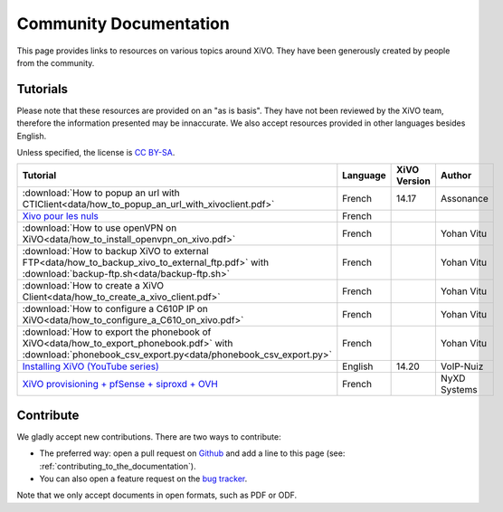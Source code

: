 .. _community-documentation:

***********************
Community Documentation
***********************

This page provides links to resources on various topics around XiVO. They have
been generously created by people from the community.


Tutorials
---------

Please note that these resources are provided on an "as is basis". They have
not been reviewed by the XiVO team, therefore the information presented may be
innaccurate. We also accept resources provided in other languages besides
English.

Unless specified, the license is `CC BY-SA`_.

.. _CC BY-SA: https://creativecommons.org/licenses/by-sa/3.0/

+----------------------------------------------------------------------------------------------+----------+--------------+--------------+
| Tutorial                                                                                     | Language | XiVO Version | Author       |
+==============================================================================================+==========+==============+==============+
| :download:`How to popup an url with CTIClient<data/how_to_popup_an_url_with_xivoclient.pdf>` | French   | 14.17        | Assonance    |
+----------------------------------------------------------------------------------------------+----------+--------------+--------------+
| `Xivo pour les nuls <http://xivopourlesnuls.wordpress.com>`_                                 | French   |              |              |
+----------------------------------------------------------------------------------------------+----------+--------------+--------------+
| :download:`How to use openVPN on XiVO<data/how_to_install_openvpn_on_xivo.pdf>`              | French   |              | Yohan Vitu   |
+----------------------------------------------------------------------------------------------+----------+--------------+--------------+
| :download:`How to backup XiVO to external FTP<data/how_to_backup_xivo_to_external_ftp.pdf>`  | French   |              | Yohan Vitu   |
| with :download:`backup-ftp.sh<data/backup-ftp.sh>`                                           |          |              |              |
+----------------------------------------------------------------------------------------------+----------+--------------+--------------+
| :download:`How to create a XiVO Client<data/how_to_create_a_xivo_client.pdf>`                | French   |              | Yohan Vitu   |
+----------------------------------------------------------------------------------------------+----------+--------------+--------------+
| :download:`How to configure a C610P IP on XiVO<data/how_to_configure_a_C610_on_xivo.pdf>`    | French   |              | Yohan Vitu   |
+----------------------------------------------------------------------------------------------+----------+--------------+--------------+
| :download:`How to export the phonebook of XiVO<data/how_to_export_phonebook.pdf>` with       | French   |              | Yohan Vitu   |
| :download:`phonebook_csv_export.py<data/phonebook_csv_export.py>`                            |          |              |              |
+----------------------------------------------------------------------------------------------+----------+--------------+--------------+
| `Installing XiVO (YouTube series)`_                                                          | English  | 14.20        | VoIP-Nuiz    |
+----------------------------------------------------------------------------------------------+----------+--------------+--------------+
| `XiVO provisioning + pfSense + siproxd + OVH`_                                               | French   |              | NyXD Systems |
+----------------------------------------------------------------------------------------------+----------+--------------+--------------+

.. _XiVO provisioning + pfSense + siproxd + OVH: http://retroplace.nyxd.org/2015/01/28/xivo-auto-hebergement-telephonie-pfsense-ovh/
.. _Installing XiVO (YouTube series): https://www.youtube.com/watch?v=EmY2KhCn418
.. _Xivo pour les nuls: http://xivopourlesnuls.wordpress.com


Contribute
----------

We gladly accept new contributions. There are two ways to contribute:

* The preferred way: open a pull request on `Github <https://github.com/xivo-pbx/xivo-doc>`_ and add
  a line to this page (see: :ref:`contributing_to_the_documentation`).
* You can also open a feature request on the `bug tracker <https://projects.xivo.io/projects/xivo/issues>`_.

Note that we only accept documents in open formats, such as PDF or ODF.
